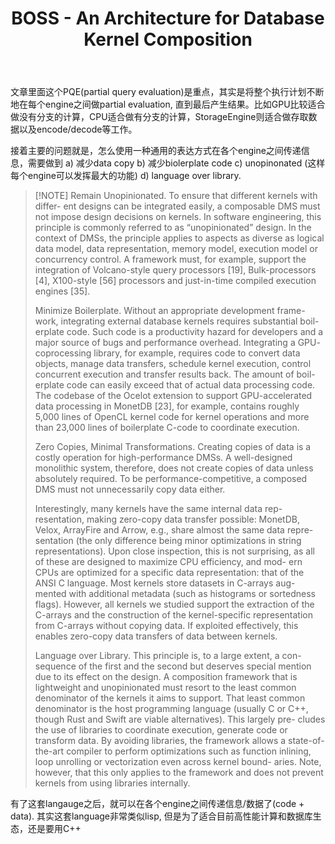 #+title: BOSS - An Architecture for Database Kernel Composition


文章里面这个PQE(partial query evaluation)是重点，其实是将整个执行计划不断地在每个engine之间做partial evaluation, 直到最后产生结果。比如GPU比较适合做没有分支的计算，CPU适合做有分支的计算，StorageEngine则适合做存取数据以及encode/decode等工作。

[[../images/Pasted-Image-20240918105430.png]]

接着主要的问题就是，怎么使用一种通用的表达方式在各个engine之间传递信息，需要做到 a) 减少data copy b) 减少biolerplate code c) unopinonated (这样每个engine可以发挥最大的功能) d) language over library.

#+BEGIN_QUOTE
[!NOTE]
Remain Unopinionated. To ensure that different kernels with differ- ent designs can be integrated easily, a composable DMS must not impose design decisions on kernels. In software engineering, this principle is commonly referred to as “unopinionated” design. In the context of DMSs, the principle applies to aspects as diverse as logical data model, data representation, memory model, execution model or concurrency control. A framework must, for example, support the integration of Volcano-style query processors [19], Bulk-processors [4], X100-style [56] processors and just-in-time compiled execution engines [35].

Minimize Boilerplate. Without an appropriate development frame- work, integrating external database kernels requires substantial boil- erplate code. Such code is a productivity hazard for developers and a major source of bugs and performance overhead. Integrating a GPU- coprocessing library, for example, requires code to convert data objects, manage data transfers, schedule kernel execution, control concurrent execution and transfer results back. The amount of boil- erplate code can easily exceed that of actual data processing code. The codebase of the Ocelot extension to support GPU-accelerated data processing in MonetDB [23], for example, contains roughly 5,000 lines of OpenCL kernel code for kernel operations and more than 23,000 lines of boilerplate C-code to coordinate execution.

Zero Copies, Minimal Transformations. Creating copies of data is a costly operation for high-performance DMSs. A well-designed monolithic system, therefore, does not create copies of data unless absolutely required. To be performance-competitive, a composed DMS must not unnecessarily copy data either.

Interestingly, many kernels have the same internal data rep- resentation, making zero-copy data transfer possible: MonetDB, Velox, ArrayFire and Arrow, e.g., share almost the same data repre- sentation (the only difference being minor optimizations in string representations). Upon close inspection, this is not surprising, as all of these are designed to maximize CPU efficiency, and mod- ern CPUs are optimized for a specific data representation: that of the ANSI C language. Most kernels store datasets in C-arrays aug- mented with additional metadata (such as histograms or sortedness flags). However, all kernels we studied support the extraction of the C-arrays and the construction of the kernel-specific representation from C-arrays without copying data. If exploited effectively, this enables zero-copy data transfers of data between kernels.

Language over Library. This principle is, to a large extent, a con- sequence of the first and the second but deserves special mention due to its effect on the design. A composition framework that is lightweight and unopinionated must resort to the least common denominator of the kernels it aims to support. That least common denominator is the host programming language (usually C or C++, though Rust and Swift are viable alternatives). This largely pre- cludes the use of libraries to coordinate execution, generate code or transform data. By avoiding libraries, the framework allows a state-of-the-art compiler to perform optimizations such as function inlining, loop unrolling or vectorization even across kernel bound- aries. Note, however, that this only applies to the framework and does not prevent kernels from using libraries internally.
#+END_QUOTE

有了这套langauge之后，就可以在各个engine之间传递信息/数据了(code + data). 其实这套language非常类似lisp, 但是为了适合目前高性能计算和数据库生态，还是要用C++

[[../images/Pasted-Image-20240918105938.png]]
